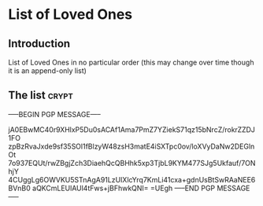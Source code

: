 * List of Loved Ones
** Introduction
   List of Loved Ones in no particular order (this may change over time though it is an append-only list)

** The list :crypt:
-----BEGIN PGP MESSAGE-----

jA0EBwMC40r9XHlxP5Du0sACAf1Ama7PmZ7YZiekS71qz15bNrcZ/rokrZZDJ1FO
zpBzRvaJxde9sf35SOl1fBlzyW48zsH3matE4iSXTpc0ov/loXVyDaNw2DEGlnOt
7o937EQUt/rwZBgjZch3DiaehQcQBHhk5xp3TjbL9KYM477SJg5Ukfauf/7ONhjY
4CUggLg6OWVKU5STnAgA91LzUIXlcYrq7KmLi41cxa+gdnUsBtSwRAaNEE6BVnB0
aQKCmLEUlAUl4tFws+jBFhwkQNI=
=UEgh
-----END PGP MESSAGE-----
